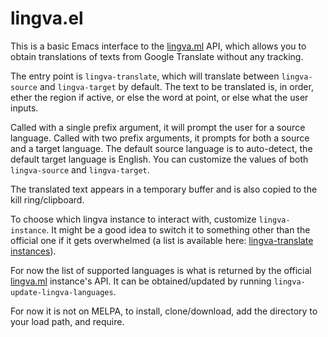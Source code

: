 * lingva.el

This is a basic Emacs interface to the [[https://lingva.ml][lingva.ml]] API, which allows you to obtain translations of texts from Google Translate without any tracking.

The entry point is =lingva-translate=, which will translate between =lingva-source= and =lingva-target= by default. The text to be translated is, in order, ether the region if active, or else the word at point, or else what the user inputs.

Called with a single prefix argument, it will prompt the user for a source language. Called with two prefix arguments, it prompts for both a source and a target language. The default source language is to auto-detect, the default target language is English. You can customize the values of both =lingva-source= and =lingva-target=.

The translated text appears in a temporary buffer and is also copied to the kill ring/clipboard.

To choose which lingva instance to interact with, customize =lingva-instance=. It might be a good idea to switch it to something other than the official one if it gets overwhelmed (a list is available here: [[https://github.com/TheDavidDelta/lingva-translate#instances][lingva-translate instances]]).

For now the list of supported languages is what is returned by the official [[https://lingva.ml][lingva.ml]] instance's API. It can be obtained/updated by running =lingva-update-lingva-languages=.

For now it is not on MELPA, to install, clone/download, add the directory to your load path, and require.
